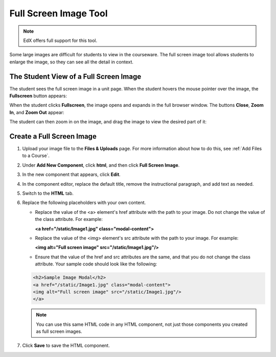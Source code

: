 .. _Full Screen Image:

######################
Full Screen Image Tool
######################

.. note:: EdX offers full support for this tool.

Some large images are difficult for students to view in the courseware.  The full screen image tool allows students to enlarge the image, so they can see all the detail in context.

****************************************
The Student View of a Full Screen Image
****************************************

The student sees the full screen image in a unit page. When the student hovers the mouse pointer over the image, the **Fullscreen** button appears:

.. image:: ../../../shared/images/image-modal.png
 :alt: Image of the full screen image tool with the Full Screen button.

When the student clicks **Fullscreen**, the image opens and expands in the full browser window.  The buttons **Close**, **Zoom In**, and **Zoom Out** appear:

.. image:: ../../../shared/images/image-modal-window.png
 :alt: Image of the Image Modal tool with the Full Screen button.

The student can then zoom in on the image, and drag the image to view the desired part of it:

.. image:: ../../../shared/images/image-modeal-zoomed.png
 :alt: Image of the Image Modal tool with the Full Screen button.

******************************
Create a Full Screen Image
******************************

#. Upload your image file to the **Files & Uploads** page. For more information about how to do this, see :ref:`Add Files to a Course`.

#. Under **Add New Component**, click **html**, and then click **Full Screen Image**.

#. In the new component that appears, click **Edit**.

#. In the component editor, replace the default title, remove the instructional paragraph, and add text as needed.

#. Switch to the **HTML** tab.

#. Replace the following placeholders with your own content.

   * Replace the value of the <a> element's href attribute with the path to your image. Do not change the value of the class attribute. For example:

     **<a href="/static/Image1.jpg" class="modal-content">**

   * Replace the value of the <img> element's src attribute with the path to your image. For example:

     **<img alt="Full screen image" src="/static/Image1.jpg"/>**

   * Ensure that the value of the href and src attributes are the same, and that you do not change the class attribute. Your sample code should look like the following:

   .. code-block:: xml

     <h2>Sample Image Modal</h2>
     <a href="/static/Image1.jpg" class="modal-content">
     <img alt="Full screen image" src="/static/Image1.jpg"/>
     </a>

   .. note:: You can use this same HTML code in any HTML component, not just those components you created as full screen images.

#. Click **Save** to save the HTML component.

